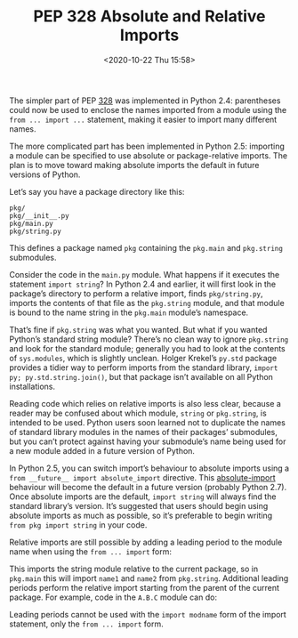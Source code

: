 # -*- eval: (setq org-download-image-dir (concat default-directory "./static/PEP 328: Absolute and Relative Imports")); -*-
:PROPERTIES:
:ID:       3ACB6261-EBF4-4846-B8F2-BFC06ADC4833
:END:
#+LATEX_CLASS: my-article
#+DATE: <2020-10-22 Thu 15:58>
#+TITLE: PEP 328 Absolute and Relative Imports

The simpler part of PEP [[https://www.python.org/dev/peps/pep-0328/][328]] was implemented in Python 2.4: parentheses could now be used to enclose the names imported from a module using the ~from ... import ...~ statement,
making it easier to import many different names.

The more complicated part has been implemented in Python 2.5: importing a module can be specified to use absolute or package-relative imports.
The plan is to move toward making absolute imports the default in future versions of Python.

Let’s say you have a package directory like this:

#+begin_example
pkg/
pkg/__init__.py
pkg/main.py
pkg/string.py
#+end_example

This defines a package named =pkg= containing the =pkg.main= and =pkg.string= submodules.

Consider the code in the =main.py= module.
What happens if it executes the statement ~import string~?
In Python 2.4 and earlier, it will first look in the package’s directory to perform a relative import, finds =pkg/string.py=,
imports the contents of that file as the =pkg.string= module, and that module is bound to the name string in the =pkg.main= module’s namespace.

That’s fine if =pkg.string= was what you wanted.
But what if you wanted Python’s standard string module?
There’s no clean way to ignore =pkg.string= and look for the standard module;
generally you had to look at the contents of ~sys.modules~, which is slightly unclean.
Holger Krekel’s =py.std= package provides a tidier way to perform imports from the standard library, ~import py; py.std.string.join()~,
but that package isn’t available on all Python installations.

Reading code which relies on relative imports is also less clear,
because a reader may be confused about which module, =string= or =pkg.string=, is intended to be used.
Python users soon learned not to duplicate the names of standard library modules in the names of their packages’ submodules,
but you can’t protect against having your submodule’s name being used for a new module added in a future version of Python.

In Python 2.5, you can switch import’s behaviour to absolute imports using a ~from __future__ import absolute_import~ directive.
This [[id:91B0F184-FB7B-4804-A94E-D19A090A411D][absolute-import]] behaviour will become the default in a future version (probably Python 2.7).
Once absolute imports are the default, ~import string~ will always find the standard library’s version.
It’s suggested that users should begin using absolute imports as much as possible,
so it’s preferable to begin writing ~from pkg import string~ in your code.

Relative imports are still possible by adding a leading period to the module name when using the ~from ... import~ form:

#+BEGIN_SRC python :results raw drawer values list :exports no-eval
# Import names from pkg.string
from .string import name1, name2
# Import pkg.string
from . import string
#+END_SRC

This imports the string module relative to the current package, so in =pkg.main= this will import =name1= and =name2= from =pkg.string=.
Additional leading periods perform the relative import starting from the parent of the current package.
For example, code in the =A.B.C= module can do:

#+BEGIN_SRC python :results raw drawer values list :exports no-eval
from . import D                 # Imports A.B.D
from .. import E                # Imports A.E
from ..F import G               # Imports A.F.G
#+END_SRC

Leading periods cannot be used with the ~import modname~ form of the import statement, only the ~from ... import~ form.
